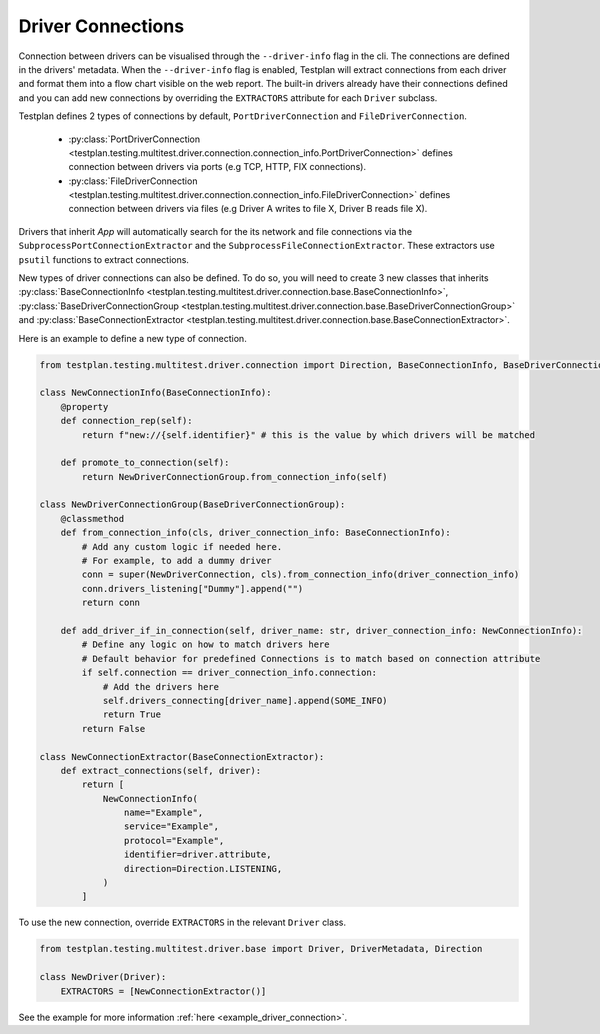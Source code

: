 Driver Connections
======

Connection between drivers can be visualised through the ``--driver-info`` flag
in the cli. The connections are defined in the drivers' metadata. When the ``--driver-info`` flag is enabled,
Testplan will extract connections from each driver and format them into a flow chart
visible on the web report. The built-in drivers already have their connections defined and you can add
new connections by overriding the ``EXTRACTORS`` attribute for each ``Driver`` subclass.

Testplan defines 2 types of connections by default, ``PortDriverConnection`` and ``FileDriverConnection``.

    * :py:class:`PortDriverConnection <testplan.testing.multitest.driver.connection.connection_info.PortDriverConnection>` defines
      connection between drivers via ports (e.g TCP, HTTP, FIX connections).

    * :py:class:`FileDriverConnection <testplan.testing.multitest.driver.connection.connection_info.FileDriverConnection>` defines
      connection between drivers via files (e.g Driver A writes to file X, Driver B reads file X).

Drivers that inherit `App` will automatically search for the its network and file connections
via the ``SubprocessPortConnectionExtractor`` and the ``SubprocessFileConnectionExtractor``. These extractors use ``psutil`` functions to extract connections.

New types of driver connections can also be defined. To do so, you will need to create 3 new classes that inherits
:py:class:`BaseConnectionInfo <testplan.testing.multitest.driver.connection.base.BaseConnectionInfo>`, 
:py:class:`BaseDriverConnectionGroup <testplan.testing.multitest.driver.connection.base.BaseDriverConnectionGroup>` and
:py:class:`BaseConnectionExtractor <testplan.testing.multitest.driver.connection.base.BaseConnectionExtractor>`.

Here is an example to define a new type of connection.

.. code-block:: python

    from testplan.testing.multitest.driver.connection import Direction, BaseConnectionInfo, BaseDriverConnectionGroup

    class NewConnectionInfo(BaseConnectionInfo):
        @property
        def connection_rep(self):
            return f"new://{self.identifier}" # this is the value by which drivers will be matched

        def promote_to_connection(self):
            return NewDriverConnectionGroup.from_connection_info(self)

    class NewDriverConnectionGroup(BaseDriverConnectionGroup):
        @classmethod
        def from_connection_info(cls, driver_connection_info: BaseConnectionInfo):
            # Add any custom logic if needed here.
            # For example, to add a dummy driver
            conn = super(NewDriverConnection, cls).from_connection_info(driver_connection_info)
            conn.drivers_listening["Dummy"].append("")
            return conn

        def add_driver_if_in_connection(self, driver_name: str, driver_connection_info: NewConnectionInfo):
            # Define any logic on how to match drivers here
            # Default behavior for predefined Connections is to match based on connection attribute
            if self.connection == driver_connection_info.connection:
                # Add the drivers here
                self.drivers_connecting[driver_name].append(SOME_INFO)
                return True
            return False

    class NewConnectionExtractor(BaseConnectionExtractor):
        def extract_connections(self, driver):
            return [
                NewConnectionInfo(
                    name="Example",
                    service="Example",
                    protocol="Example",
                    identifier=driver.attribute,
                    direction=Direction.LISTENING,
                )
            ]

To use the new connection, override ``EXTRACTORS`` in the relevant ``Driver`` class.

.. code-block:: python

    from testplan.testing.multitest.driver.base import Driver, DriverMetadata, Direction

    class NewDriver(Driver):
        EXTRACTORS = [NewConnectionExtractor()]

See the example for more information :ref:`here <example_driver_connection>`.